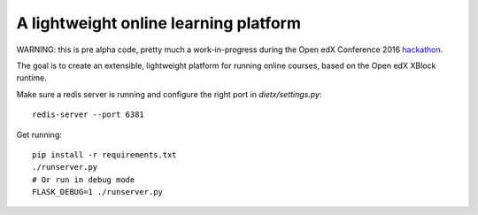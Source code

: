 ======================================
A lightweight online learning platform
======================================

WARNING: this is pre alpha code, pretty much a work-in-progress during the Open edX Conference 2016 `hackathon <https://openedx.atlassian.net/wiki/display/OPEN/Hackathon+the+13th%3A+Part+III>`_.

The goal is to create an extensible, lightweight platform for running online courses, based on the Open edX XBlock runtime.

Make sure a redis server is running and configure the right port in `dietx/settings.py`::

    redis-server --port 6381

Get running::

    pip install -r requirements.txt
    ./runserver.py
    # Or run in debug mode
    FLASK_DEBUG=1 ./runserver.py
